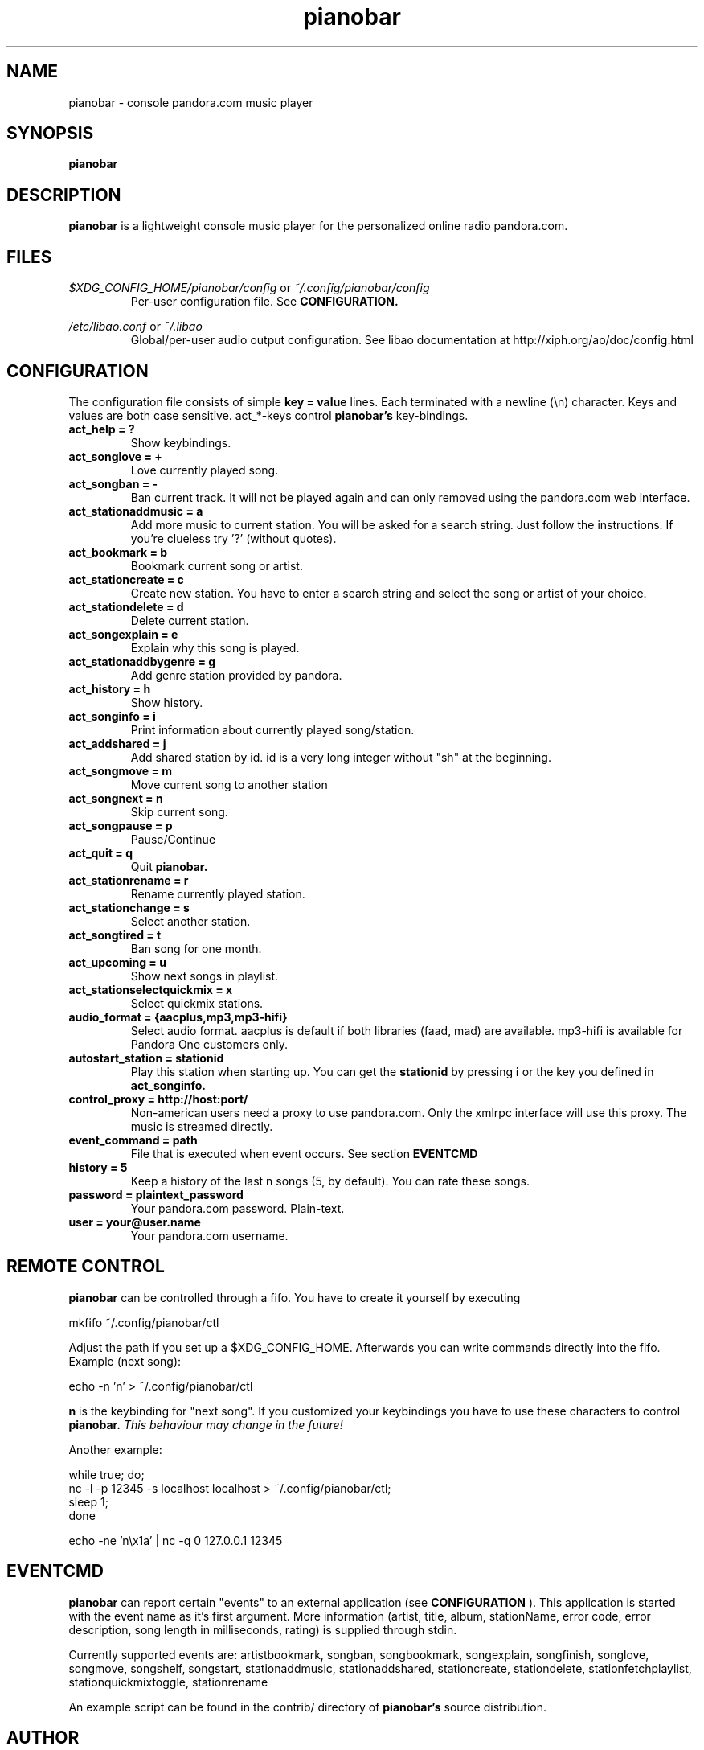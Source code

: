 .TH pianobar 1

.SH NAME
pianobar \- console pandora.com music player

.SH SYNOPSIS
.B pianobar

.SH DESCRIPTION
.B pianobar
is a lightweight console music player for the personalized online radio
pandora.com.

.SH FILES
.I $XDG_CONFIG_HOME/pianobar/config
or
.I ~/.config/pianobar/config
.RS
Per-user configuration file. See
.B CONFIGURATION.
.RE

.I /etc/libao.conf
or
.I ~/.libao
.RS
Global/per-user audio output configuration. See libao documentation at
http://xiph.org/ao/doc/config.html
.RE

.SH CONFIGURATION
The configuration file consists of simple
.B key = value
lines. Each terminated with a newline (\\n) character. Keys and values are both
case sensitive. act_*-keys control 
.B pianobar's
key-bindings.

.TP
.B act_help = ?
Show keybindings.

.TP
.B act_songlove = +
Love currently played song.

.TP
.B act_songban = -
Ban current track. It will not be played again and can only removed using the
pandora.com web interface.

.TP
.B act_stationaddmusic = a
Add more music to current station. You will be asked for a search string. Just
follow the instructions. If you're clueless try '?' (without quotes).

.TP
.B act_bookmark = b
Bookmark current song or artist.

.TP
.B act_stationcreate = c
Create new station. You have to enter a search string and select the song or
artist of your choice.

.TP
.B act_stationdelete = d
Delete current station.

.TP
.B act_songexplain = e
Explain why this song is played.

.TP
.B act_stationaddbygenre = g
Add genre station provided by pandora.

.TP
.B act_history = h
Show history.

.TP
.B act_songinfo = i
Print information about currently played song/station.

.TP
.B act_addshared = j
Add shared station by id. id is a very long integer without "sh" at the
beginning.

.TP
.B act_songmove = m
Move current song to another station

.TP
.B act_songnext = n
Skip current song.

.TP
.B act_songpause = p
Pause/Continue

.TP
.B act_quit = q
Quit
.B pianobar.

.TP
.B act_stationrename = r
Rename currently played station.

.TP
.B act_stationchange = s
Select another station.

.TP
.B act_songtired = t
Ban song for one month.

.TP
.B act_upcoming = u
Show next songs in playlist.

.TP
.B act_stationselectquickmix = x
Select quickmix stations.

.TP
.B audio_format = {aacplus,mp3,mp3-hifi}
Select audio format. aacplus is default if both libraries (faad, mad) are
available. mp3-hifi is available for Pandora One customers only.

.TP
.B autostart_station = stationid
Play this station when starting up. You can get the
.B stationid
by pressing
.B i
or the key you defined in
.B act_songinfo.

.TP
.B control_proxy = http://host:port/
Non-american users need a proxy to use pandora.com. Only the xmlrpc interface
will use this proxy. The music is streamed directly.

.TP
.B event_command = path
File that is executed when event occurs. See section
.B EVENTCMD

.TP
.B history = 5
Keep a history of the last n songs (5, by default). You can rate these songs.

.TP
.B password = plaintext_password
Your pandora.com password. Plain-text.

.TP
.B user = your@user.name
Your pandora.com username.

.SH REMOTE CONTROL
.B pianobar
can be controlled through a fifo. You have to create it yourself by executing

 mkfifo ~/.config/pianobar/ctl

Adjust the path if you set up a $XDG_CONFIG_HOME. Afterwards you can write
commands directly into the fifo. Example (next song):

 echo -n 'n' > ~/.config/pianobar/ctl

.B n
is the keybinding for "next song". If you customized your keybindings you have to use these characters to control
.B pianobar.
.I This behaviour may change in the future!

Another example:

 while true; do;
    nc -l -p 12345 -s localhost localhost > ~/.config/pianobar/ctl;
    sleep 1;
 done

 echo -ne 'n\\x1a' | nc -q 0 127.0.0.1 12345

.SH EVENTCMD

.B pianobar
can report certain "events" to an external application (see
.B CONFIGURATION
). This application is started with the event name as it's first argument. More
information (artist, title, album, stationName, error code, error description,
song length in milliseconds, rating) is supplied through stdin.

Currently supported events are: artistbookmark, songban, songbookmark,
songexplain, songfinish, songlove, songmove, songshelf, songstart,
stationaddmusic, stationaddshared, stationcreate, stationdelete,
stationfetchplaylist, stationquickmixtoggle, stationrename

An example script can be found in the contrib/ directory of
.B pianobar's
source distribution.

.SH AUTHOR
Lars-Dominik Braun <PromyLOPh@lavabit.com>

